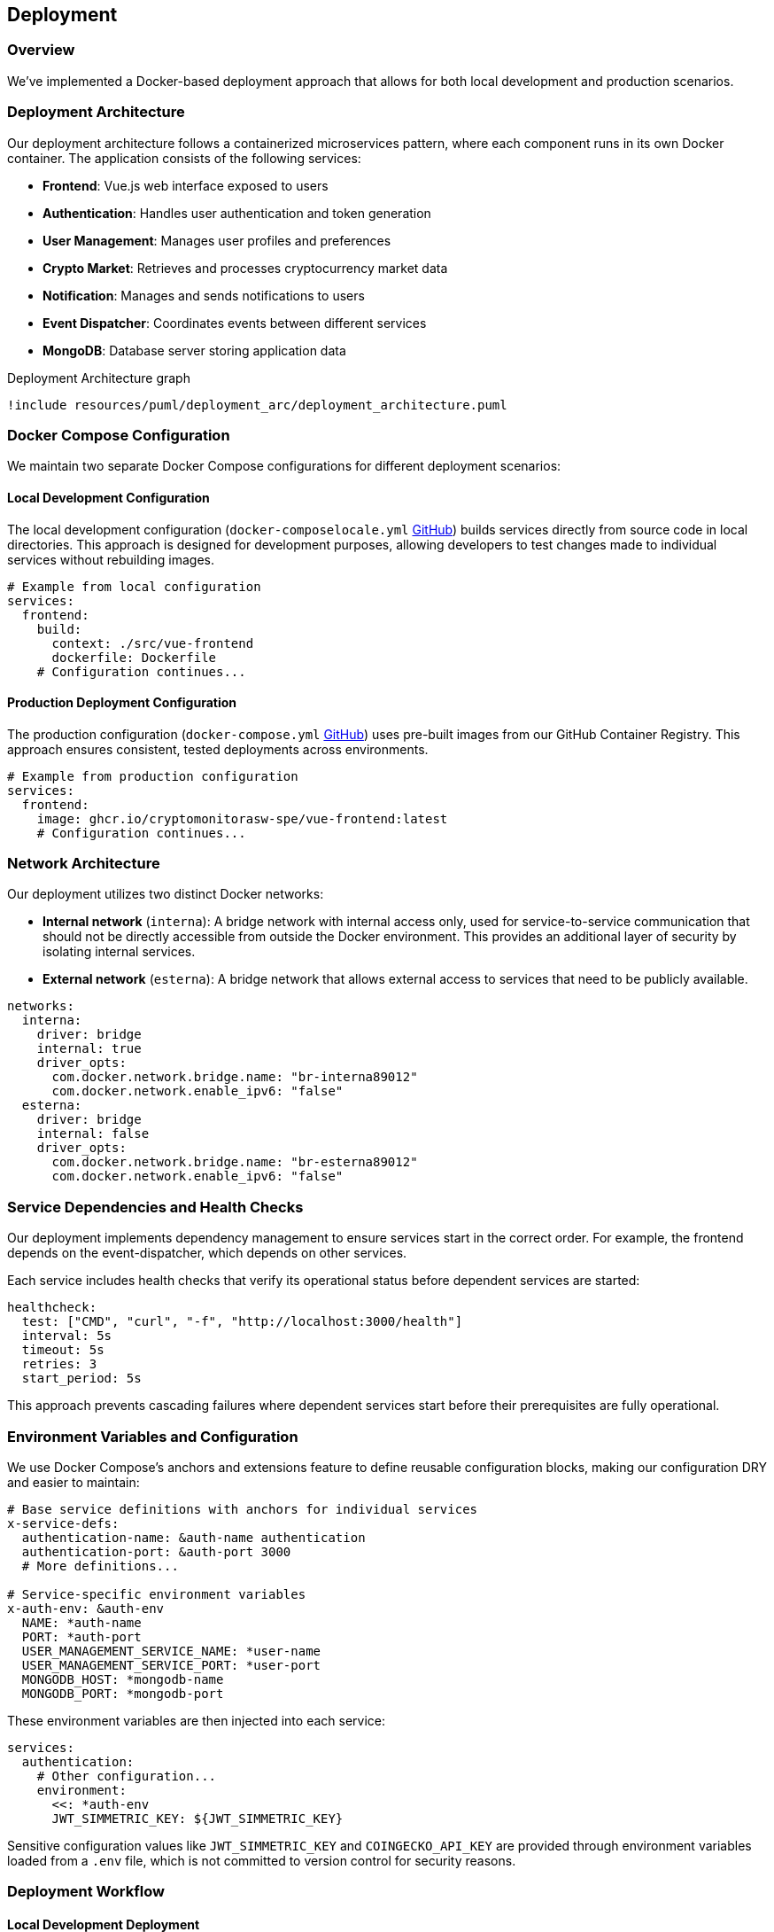 == Deployment

=== Overview

We've implemented a Docker-based deployment approach that allows for both local development and production scenarios.

=== Deployment Architecture

Our deployment architecture follows a containerized microservices pattern, where each component runs in its own Docker container. The application consists of the following services:

* *Frontend*: Vue.js web interface exposed to users
* *Authentication*: Handles user authentication and token generation
* *User Management*: Manages user profiles and preferences
* *Crypto Market*: Retrieves and processes cryptocurrency market data
* *Notification*: Manages and sends notifications to users
* *Event Dispatcher*: Coordinates events between different services
* *MongoDB*: Database server storing application data

[plantuml, {diagramsdir}/deployment_arc, svg, title="Deployment Architecture graph"]
----
!include resources/puml/deployment_arc/deployment_architecture.puml
----

=== Docker Compose Configuration

We maintain two separate Docker Compose configurations for different deployment scenarios:

==== Local Development Configuration

The local development configuration (`docker-composelocale.yml` link:https://github.com/CryptoMonitorASW-SPE/bootstrap/blob/main/docker-composelocale.yml[GitHub]) builds services directly from source code in local directories. This approach is designed for development purposes, allowing developers to test changes made to individual services without rebuilding images.

[source,yaml]
----
# Example from local configuration
services:
  frontend:
    build:
      context: ./src/vue-frontend
      dockerfile: Dockerfile
    # Configuration continues...
----

==== Production Deployment Configuration

The production configuration (`docker-compose.yml` link:https://github.com/CryptoMonitorASW-SPE/bootstrap/blob/main/docker-compose.yml[GitHub]) uses pre-built images from our GitHub Container Registry. This approach ensures consistent, tested deployments across environments.

[source,yaml]
----
# Example from production configuration
services:
  frontend:
    image: ghcr.io/cryptomonitorasw-spe/vue-frontend:latest
    # Configuration continues...
----

=== Network Architecture

Our deployment utilizes two distinct Docker networks:

* *Internal network* (`interna`): A bridge network with internal access only, used for service-to-service communication that should not be directly accessible from outside the Docker environment. This provides an additional layer of security by isolating internal services.

* *External network* (`esterna`): A bridge network that allows external access to services that need to be publicly available.

[source,yaml]
----
networks:
  interna:
    driver: bridge
    internal: true
    driver_opts:
      com.docker.network.bridge.name: "br-interna89012"
      com.docker.network.enable_ipv6: "false"
  esterna:
    driver: bridge
    internal: false
    driver_opts:
      com.docker.network.bridge.name: "br-esterna89012"
      com.docker.network.enable_ipv6: "false"
----

=== Service Dependencies and Health Checks

Our deployment implements dependency management to ensure services start in the correct order. For example, the frontend depends on the event-dispatcher, which depends on other services.

Each service includes health checks that verify its operational status before dependent services are started:

[source,yaml]
----
healthcheck:
  test: ["CMD", "curl", "-f", "http://localhost:3000/health"]
  interval: 5s
  timeout: 5s
  retries: 3
  start_period: 5s
----

This approach prevents cascading failures where dependent services start before their prerequisites are fully operational.

=== Environment Variables and Configuration

We use Docker Compose's anchors and extensions feature to define reusable configuration blocks, making our configuration DRY and easier to maintain:

[source,yaml]
----
# Base service definitions with anchors for individual services
x-service-defs:
  authentication-name: &auth-name authentication
  authentication-port: &auth-port 3000
  # More definitions...

# Service-specific environment variables
x-auth-env: &auth-env
  NAME: *auth-name
  PORT: *auth-port
  USER_MANAGEMENT_SERVICE_NAME: *user-name
  USER_MANAGEMENT_SERVICE_PORT: *user-port
  MONGODB_HOST: *mongodb-name
  MONGODB_PORT: *mongodb-port
----

These environment variables are then injected into each service:

[source,yaml]
----
services:
  authentication:
    # Other configuration...
    environment:
      <<: *auth-env
      JWT_SIMMETRIC_KEY: ${JWT_SIMMETRIC_KEY}
----

Sensitive configuration values like `JWT_SIMMETRIC_KEY` and `COINGECKO_API_KEY` are provided through environment variables loaded from a `.env` file, which is not committed to version control for security reasons.

=== Deployment Workflow

==== Local Development Deployment

For local development, the process is:

1. Clone the bootstrap repository
2. Create a `src` directory within the cloned repository
3. Clone each service repository (frontend, authentication, user-management, etc.) into the src directory
4. Create a `.env` file with required secrets
5. Run `docker-compose -f docker-composelocale.yml up --build`

This builds all services from local source code, allowing developers to test changes immediately.

==== Production Deployment

For production, the workflow is:

1. Changes are pushed to the main branch
2. CI/CD pipeline builds and tests the code
3. Docker images are built and pushed to GitHub Container Registry
4. On the production server:
   * Clone/pull the repository
   * Create/update the `.env` file
   * Run `docker-compose up -d`

This pulls the pre-built images from the registry and deploys them according to the production configuration.


=== Monitoring

Each service exposes a `/health` endpoint that can be used for monitoring. In a production environment, these endpoints can be integrated with monitoring tools to provide alerts and visualization of system health.
